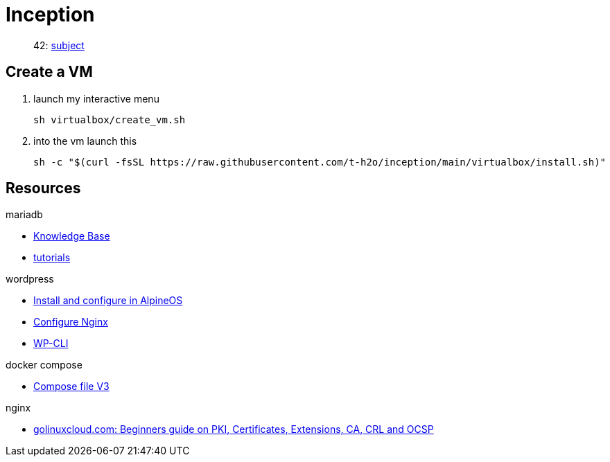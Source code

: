 = Inception

____
42: https://cdn.intra.42.fr/pdf/pdf/81796/fr.subject.pdf[subject]
____

== Create a VM

. launch my interactive menu
+
[,bash]
----
sh virtualbox/create_vm.sh
----
. into the vm launch this
+
[,bash]
----
sh -c "$(curl -fsSL https://raw.githubusercontent.com/t-h2o/inception/main/virtualbox/install.sh)"
----

== Resources

.mariadb
* https://mariadb.com/kb/en/[Knowledge Base]
* https://mariadb.com/kb/en/training-tutorials/[tutorials]

.wordpress
* https://wiki.alpinelinux.org/wiki/WordPress#Installing_and_configuring_WordPress[Install and configure in AlpineOS]
* https://wiki.archlinux.org/title/Wordpress#Configure_Nginx[Configure Nginx]
* https://wp-cli.org/[WP-CLI]

.docker compose
* https://docs.docker.com/compose/compose-file/compose-file-v3/[Compose file V3]

.nginx
* https://www.golinuxcloud.com/tutorial-pki-certificates-authority-ocsp/[golinuxcloud.com: Beginners guide on PKI, Certificates, Extensions, CA, CRL and OCSP]
